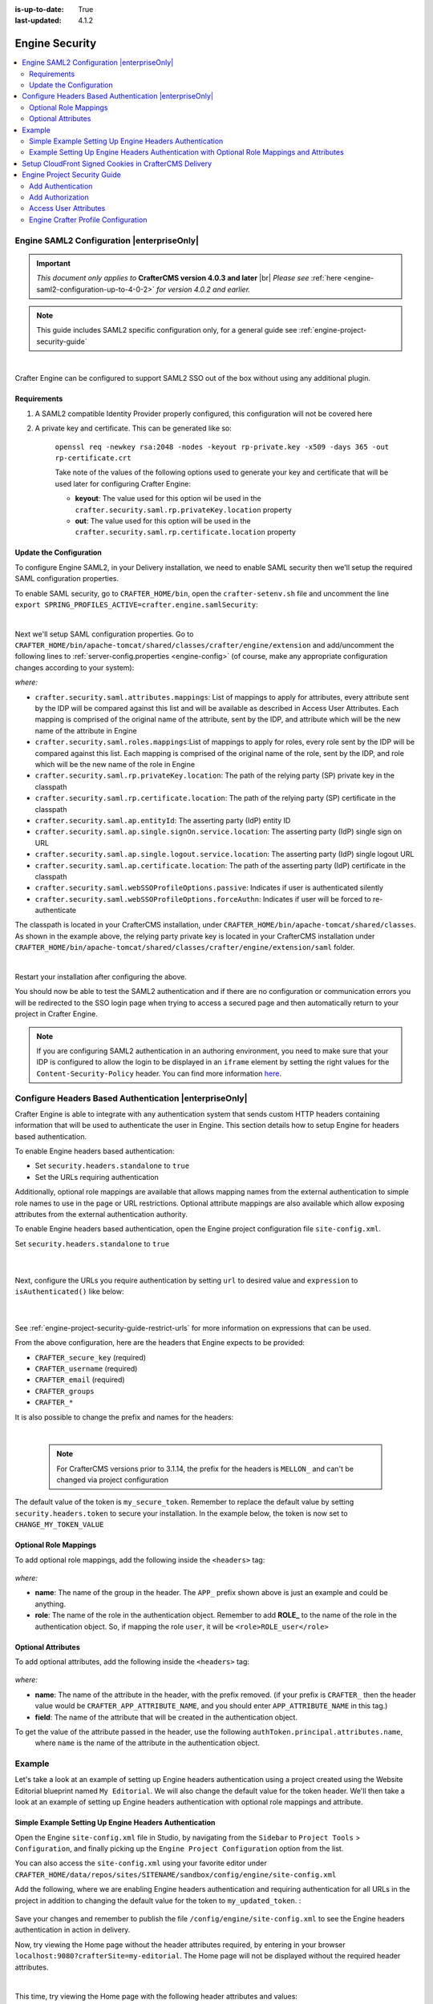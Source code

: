 :is-up-to-date: True
:last-updated: 4.1.2

.. index:: Engine Security

.. _engine-security:

===============
Engine Security
===============
.. contents::
    :local:
    :depth: 2

.. _engine-saml2-configuration:

-------------------------------------------
Engine SAML2 Configuration |enterpriseOnly|
-------------------------------------------
.. version_tag::
    :label: Since
    :version: 4.0.3

.. important::
   *This document only applies to* **CrafterCMS version 4.0.3 and later** |br|
   *Please see* :ref:`here <engine-saml2-configuration-up-to-4-0-2>` *for version 4.0.2 and earlier.*

.. note:: This guide includes SAML2 specific configuration only, for a general guide see
   :ref:`engine-project-security-guide`

|

Crafter Engine can be configured to support SAML2 SSO out of the box without using any additional plugin.

^^^^^^^^^^^^
Requirements
^^^^^^^^^^^^
#. A SAML2 compatible Identity Provider properly configured, this configuration will not be covered here
#. A private key and certificate. This can be generated like so:

    ``openssl req -newkey rsa:2048 -nodes -keyout rp-private.key -x509 -days 365 -out rp-certificate.crt``

    Take note of the values of the following options used to generate your key and certificate that will be
    used later for configuring Crafter Engine:

    * **keyout**: The value used for this option wil be used in the ``crafter.security.saml.rp.privateKey.location`` property
    * **out**: The value used for this option will be used in the ``crafter.security.saml.rp.certificate.location`` property

^^^^^^^^^^^^^^^^^^^^^^^^
Update the Configuration
^^^^^^^^^^^^^^^^^^^^^^^^
To configure Engine SAML2, in your Delivery installation, we need to enable SAML security then we'll setup the required SAML configuration properties.

To enable SAML security, go to ``CRAFTER_HOME/bin``, open the ``crafter-setenv.sh`` file and uncomment the line ``export SPRING_PROFILES_ACTIVE=crafter.engine.samlSecurity``:

.. code-block:: sh
   :caption: *CRAFTER_HOME/bin/crafter-setenv.sh*

   # -------------------- Spring Profiles --------------------
   ...
   # Uncomment to enable SAML security
   export SPRING_PROFILES_ACTIVE=crafter.engine.samlSecurity
   # For multiple active spring profiles, create comma separated list

|

Next we'll setup SAML configuration properties. Go to ``CRAFTER_HOME/bin/apache-tomcat/shared/classes/crafter/engine/extension`` and add/uncomment the following lines to :ref:`server-config.properties <engine-config>` (of course, make any appropriate configuration changes according to your system):

.. code-block:: properties
   :caption: *CRAFTER_HOME/bin/apache-tomcat/shared/classes/crafter/engine/extension/server-config.properties*
   :linenos:

   #############################
   # SAML2 Security Properties #
   #############################
   # SAML attributes mapping
   crafter.security.saml.attributes.mappings=DisplayName:fullname,Avatar:profilePicture
   # SAML roles mapping
   crafter.security.saml.roles.mappings=editor:ROLE_EDITOR
   # SAML attribute role key
   crafter.security.saml.attributeName.role=Role
   ###############################################################
   ##         SAML Security Relying Party (SP) configuration    ##
   ###############################################################
   # {baseUrl} and {registrationId} are pre-defined macros and should not be modified
   # SAML relying party (SP) registration ID. {registrationId} macro will be replaced with this value
   crafter.security.saml.rp.registration.id=SSO
   # SAML relying party (SP) entity ID and metadata endpoint
   crafter.security.saml.rp.entity.id={baseUrl}/saml/metadata
   # SAML relying party (SP) login processing url. Must end with {registrationId}
   crafter.security.saml.rp.loginProcessingUrl=/saml/{registrationId}
   # SAML relying party (SP) assertion consumer service location. Must end with {registrationId}
   crafter.security.saml.rp.assertion.consumer.service.location={baseUrl}/saml/{registrationId}
   # SAML relying party (SP) assertion consumer service biding (POST or REDIRECT)
   crafter.security.saml.rp.assertion.consumer.service.binding=POST
   # SAML relying party (SP) logout URL
   crafter.security.saml.rp.logoutUrl=/saml/logout
   # SAML relying party (SP) single logout service location
   crafter.security.saml.rp.logout.service.location={baseUrl}/saml/logout
   # SAML relying party (SP) logout service binding (POST or REDIRECT)
   crafter.security.saml.rp.logout.service.binding=POST
   # SAML relying party (SP) metadata endpoint
   crafter.security.saml.rp.metadata.endpoint=/saml/metadata
   # SAML relying party (SP) private key location
   crafter.security.saml.rp.privateKey.location=classpath:crafter/engine/extension/saml/rp-private.key
   # SAML relying party (SP) certificate location
   crafter.security.saml.rp.certificate.location=classpath:crafter/engine/extension/saml/rp-certificate.crt
   ###############################################################
   ##      SAML Security Asserting Party (IdP) configuration    ##
   ###############################################################
   # SAML asserting party (IdP) entity ID:
   crafter.security.saml.ap.entityId=https://ap.example.org/ap-entity-id
   # SAML asserting party (IdP) single sign on service location
   crafter.security.saml.ap.single.signOn.service.location=https://ap.example.org/sso/saml
   # SAML asserting party (IdP) single sign on service binding (POST or REDIRECT)
   crafter.security.saml.ap.single.signOn.service.binding=POST
   # SAML asserting party (IdP) logout service location
   crafter.security.saml.ap.single.logout.service.location=https://ap.example.org/slo/saml
   # SAML asserting party (IdP) logout service binding (POST or REDIRECT)
   crafter.security.saml.ap.single.logout.service.binding=POST
   # SAML asserting party (IdP) want authn request signed
   crafter.security.saml.ap.want.authn.request.signed=false
   # SAML asserting party (IdP) certificate location
   crafter.security.saml.ap.certificate.location=classpath:crafter/engine/extension/saml/idp-certificate.crt
   ###############################################################
   ##            SAML Security other configuration              ##
   ###############################################################
   # SAML Web SSO profile options: authenticate the user silently
   crafter.security.saml.webSSOProfileOptions.passive=false
   # SAML Web SSO profile options: force user to re-authenticate
   crafter.security.saml.webSSOProfileOptions.forceAuthn=false

*where:*

- ``crafter.security.saml.attributes.mappings``: List of mappings to apply for attributes, every attribute sent
  by the IDP will be compared against this list and will be available as described in Access User Attributes.
  Each mapping is comprised of the original name of the attribute, sent by the IDP, and attribute which will
  be the new name of the attribute in Engine
- ``crafter.security.saml.roles.mappings``:List of mappings to apply for roles, every role sent by the IDP will
  be compared against this list. Each mapping is comprised of the original name of the role, sent by the IDP,
  and role which will be the new name of the role in Engine
- ``crafter.security.saml.rp.privateKey.location``: The path of the relying party (SP) private key in the classpath
- ``crafter.security.saml.rp.certificate.location``: The path of the relying party (SP) certificate in the classpath
- ``crafter.security.saml.ap.entityId``: The asserting party (IdP) entity ID
- ``crafter.security.saml.ap.single.signOn.service.location``: The asserting party (IdP) single sign on URL
- ``crafter.security.saml.ap.single.logout.service.location``: The asserting party (IdP) single logout URL
- ``crafter.security.saml.ap.certificate.location``:  The path of the asserting party (IdP) certificate in the classpath
- ``crafter.security.saml.webSSOProfileOptions.passive``: Indicates if user is authenticated silently
- ``crafter.security.saml.webSSOProfileOptions.forceAuthn``: Indicates if user will be forced to re-authenticate

The classpath is located in your CrafterCMS installation, under ``CRAFTER_HOME/bin/apache-tomcat/shared/classes``. As shown in the example above, the relying party private key is located in your CrafterCMS installation under ``CRAFTER_HOME/bin/apache-tomcat/shared/classes/crafter/engine/extension/saml`` folder.

.. code-block:: properties
   :caption: *CRAFTER_HOME/bin/apache-tomcat/shared/classes/crafter/engine/extension/server-config.properties*

   # SAML relying party (SP) private key location
   crafter.security.saml.rp.privateKey.location=classpath:crafter/engine/extension/saml/rp-private.key

|

Restart your installation after configuring the above.

You should now be able to test the SAML2 authentication and if there are no configuration or
communication errors you will be redirected to the SSO login page when trying to access a
secured page and then automatically return to your project in Crafter Engine.

.. note::
  If you are configuring SAML2 authentication in an authoring environment, you need to make sure that your IDP is
  configured to allow the login to be displayed in an ``iframe`` element by setting the right values for the
  ``Content-Security-Policy`` header. You can find more information
  `here <https://developer.mozilla.org/en-US/docs/Web/HTTP/Headers/Content-Security-Policy>`_.

.. TODO The following section can be put back in if we go back to supporting different SAML2 per project
    .. _saml2-multi-environment-support:

    ^^^^^^^^^^^^^^^^^^^^^^^^^^^^^^^^^^^^^^^^^^^^^^^^
    SAML2 Multi-Environment Support |enterpriseOnly|
    ^^^^^^^^^^^^^^^^^^^^^^^^^^^^^^^^^^^^^^^^^^^^^^^^
    When configuring SAML2 in an environment-specific project configuration file (``/config/engine/site-config.xml``), since the
    SAML2 configuration folder sits outside the environment folder, you can point to environment-specific SAML2
    files in the SAML2 folder for the following path/file configuration of SAML2:

    +------------------------------------+-------------------------------------------+-------------------------------------+
    || Property                          || Description                              || Default Value                      |
    +====================================+===========================================+=====================================+
    |``keystore.path``                   |The path of the keystore file in the repo  |``/config/engine/saml2/keystore.jks``|
    +------------------------------------+-------------------------------------------+-------------------------------------+
    |``identityProviderDescriptor``      |The path of the identity provider metadata |``/config/engine/saml2/idp.xml``     |
    |                                    |XML descriptor in the repo                 |                                     |
    +------------------------------------+-------------------------------------------+-------------------------------------+
    |``serviceProviderDescriptor``       |The path of the service provider metadata  |``/config/engine/saml2/sp.xml``      |
    |                                    |XML descriptor in the repo                 |                                     |
    +------------------------------------+-------------------------------------------+-------------------------------------+

    Use the format ``/config/engine/saml2/saml2-path-file-config-{myCustomEnv}.***`` for naming your SAML2 environment
    specific configuration files where ``{myCustomEnv}`` is the name of your environment.

    """""""
    Example
    """""""
    Say we're setting up SAML2 files for an environment named ``dev``. Using the format mentioned above, our environment
    specific SAML2 files will be the following:

    - ``/config/engine/saml2/keystore-dev.jks``
    - ``/config/engine/saml2/idp-dev.xml``
    - ``/config/engine/saml2/sp-dev.xml``

    Below is the SAML2 configuration using the above files in the project configuration file:

    .. code-block:: xml
       :caption: *Example SAML2 configuration for a custom environment*
       :emphasize-lines: 5,15,17

       <saml2>
         ...
         <keystore>
           <defaultCredential>abc-crafter-saml</defaultCredential>
           <path>/config/engine/saml2/keystore-dev.jks</path>
           <password encrypted="true">${enc:value}</password>
           <credentials>
             <credential>
               <name>abc-crafter-saml</name>
               <password encrypted="true">${enc:value}</password>
             </credential>
           </credentials>
         </keystore>
         <identityProviderName>http://www.okta.com/abc</identityProviderName>
         <identityProviderDescriptor>/config/engine/saml2/idp-dev.xml</identityProviderDescriptor>
         <serviceProviderName>https://intranet.abc.org/saml/SSO</serviceProviderName>
         <serviceProviderDescription>/config/engine/saml2/sp-dev.xml</serviceProviderDescription>
       </saml2>

.. _engine-headers-authentication:

-------------------------------------------------------
Configure Headers Based Authentication |enterpriseOnly|
-------------------------------------------------------
Crafter Engine is able to integrate with any authentication system that sends custom HTTP headers containing
information that will be used to authenticate the user in Engine. This section details how to setup Engine for
headers based authentication.

To enable Engine headers based authentication:

- Set ``security.headers.standalone`` to ``true``
- Set the URLs requiring authentication

Additionally, optional role mappings are available that allows mapping names from the external authentication to
simple role names to use in the page or URL restrictions. Optional attribute mappings are also available which
allow exposing attributes from the external authentication authority.

To enable Engine headers based authentication, open the Engine project configuration file ``site-config.xml``.

Set ``security.headers.standalone`` to ``true``

   .. code-block:: xml
      :caption: *Engine Project Configuration  - Enable headers authentication*
      :emphasize-lines: 4

      <security>
        ...
        <headers>
          <standalone>true</standalone>
        </headers>
      </security>

   |

Next, configure the URLs you require authentication by setting ``url`` to desired value and ``expression`` to
``isAuthenticated()`` like below:

   .. code-block:: xml
      :caption: *Engine Project Configuration  - setup url restrictions*
      :emphasize-lines: 3-6

      <security>
        <urlRestrictions>
          <restriction>
            <url>/**</url>
            <expression>isAuthenticated()</expression>
          </restriction>
        </urlRestrictions>
        ...
      </security>

   |

See :ref:`engine-project-security-guide-restrict-urls` for more information on expressions that can be used.

From the above configuration, here are the headers that Engine expects to be provided:

- ``CRAFTER_secure_key`` (required)
- ``CRAFTER_username`` (required)
- ``CRAFTER_email`` (required)
- ``CRAFTER_groups``
- ``CRAFTER_*``

It is also possible to change the prefix and names for the headers:

.. code-block:: xml
   :caption: *Engine Project Configuration  - change default header names*
   :linenos:

   <security>
     <headers>
       ...
       <names>
        <!-- Prefix that will be used for all headers, defaults to 'CRAFTER_' -->
        <prefix>MY_APP_</prefix>

        <!-- Name for the header containing the username, defaults to 'username' -->
        <username>user</username>

        <!-- Name for the header containing the email, defaults to 'email' -->
        <email>address</email>

        <!-- Name for the header containing the groups, defaults to 'groups' -->
        <groups>roles</groups>

        <!-- Name for the header containing the token, defaults to 'secure_key' -->
        <token>verification</token>

       </names>
       ...
     </headers>
   </security>

|

   .. note::
      For CrafterCMS versions prior to 3.1.14, the prefix for the headers is ``MELLON_`` and can't be changed via project configuration


The default value of the token is ``my_secure_token``. Remember to replace the default value by setting
``security.headers.token`` to secure your installation. In the example below, the token is now set to
``CHANGE_MY_TOKEN_VALUE``

   .. code-block:: xml
      :caption: *Engine Project Configuration  - Change the default value of the token*
      :emphasize-lines: 4

      <security>
      ...
        <headers>
          <token>CHANGE_MY_TOKEN_VALUE</token>
        </headers>
      </security>

^^^^^^^^^^^^^^^^^^^^^^
Optional Role Mappings
^^^^^^^^^^^^^^^^^^^^^^
To add optional role mappings, add the following inside the ``<headers>`` tag:

   .. code-block:: xml
      :caption: *Engine Project Configuration  - setup optional role mappings in header*
      :emphasize-lines: 5-8

      <security>
        <headers>
          ...
          <groups>
            <group>
              <name>APP_GROUP_NAME</name>    <!-- The name of the group in the header -->
              <role>ROLE_name_of_role</role> <!-- The name of the role in the authentication object -->
            </group>
          </groups>
          ...
        </headers>
      </security>


*where:*

* **name**: The name of the group in the header. The ``APP_`` prefix shown above is just an example and could be
  anything.
* **role**: The name of the role in the authentication object. Remember to add **ROLE_** to the name of the role in
  the authentication object. So, if mapping the role ``user``, it will be ``<role>ROLE_user</role>``

^^^^^^^^^^^^^^^^^^^
Optional Attributes
^^^^^^^^^^^^^^^^^^^
To add optional attributes, add the following inside the ``<headers>`` tag:

   .. code-block:: xml
      :caption: *Engine Project Configuration  - setup optional attributes in header*
      :linenos:
      :emphasize-lines: 5-10

      <security>
        <headers>
          ...
          <!-- Optional attribute mappings, allows to expose attributes from the external auth -->
          <attributes>
            <attribute>
              <name>APP_ATTRIBUTE_NAME</name>   <!-- The name of the attribute in the header, excluding the prefix -->
              <field>name</field>               <!-- The name of the attribute in the authentication object -->
            </attribute>
          </attributes>
          ...
        </headers>
      </security>


*where:*

* **name**: The name of the attribute in the header, with the prefix removed. (if your prefix is ``CRAFTER_`` then the
  header value would be ``CRAFTER_APP_ATTRIBUTE_NAME``, and you should enter ``APP_ATTRIBUTE_NAME`` in this tag.)
* **field**: The name of the attribute that will be created in the authentication object.

To get the value of the attribute passed in the header, use the following ``authToken.principal.attributes.name``,
 where ``name`` is the name of the attribute in the authentication object.

-------
Example
-------
Let's take a look at an example of setting up Engine headers authentication using a project created using the Website
Editorial blueprint named ``My Editorial``. We will also change the default value for the token header. We'll then take a
look at an example of setting up Engine headers authentication with optional role mappings and attribute.

^^^^^^^^^^^^^^^^^^^^^^^^^^^^^^^^^^^^^^^^^^^^^^^^^^^^^^^
Simple Example Setting Up Engine Headers Authentication
^^^^^^^^^^^^^^^^^^^^^^^^^^^^^^^^^^^^^^^^^^^^^^^^^^^^^^^
Open the Engine ``site-config.xml`` file in Studio, by navigating from the ``Sidebar`` to
``Project Tools`` > ``Configuration``, and finally picking up the ``Engine Project Configuration`` option from the list.

You can also access the ``site-config.xml`` using your favorite editor under
``CRAFTER_HOME/data/repos/sites/SITENAME/sandbox/config/engine/site-config.xml``

Add the following, where we are enabling Engine headers authentication and requiring authentication for all URLs in the
project in addition to changing the default value for the token to ``my_updated_token``. :

   .. code-block:: xml
      :caption: *Engine Project Configuration  - Example enabling headers authentication*

      <?xml version="1.0" encoding="UTF-8"?>
      <site>
        <version>2</version>
        <security>
          <urlRestrictions>
            <restriction>
              <url>/**</url>
              <expression>isAuthenticated()</expression>
            </restriction>
          </urlRestrictions>
          <headers>
            <standalone>true</standalone>
            <token>my_updated_token</token>
          </headers>
        </security>
      </site>

Save your changes and remember to publish the file ``/config/engine/site-config.xml`` to see the Engine headers
authentication in action in delivery.

Now, try viewing the Home page without the header attributes required, by entering in your browser
``localhost:9080?crafterSite=my-editorial``. The Home page will not be displayed without the required header attributes.

.. image:: /_static/images/site-admin/engine-headers-delivery-not-sent.webp
   :align: center
   :width: 75%
   :alt: Website Editorial Home Page view without the headers sent

|

This time, try viewing the Home page with the following header attributes and values:

- ``CRAFTER_secure_key``: my_updated_token
- ``CRAFTER_username``: jsmith
- ``CRAFTER_email``: jsmith@example.com

You should now see the Home page displayed

.. image:: /_static/images/site-admin/engine-headers-delivery-sent.webp
   :align: center
   :width: 75%
   :alt: Website Editorial Home Page view with the headers sent

|

See :ref:`engine-config` for more information on how to access the ``site-config.xml`` file.

^^^^^^^^^^^^^^^^^^^^^^^^^^^^^^^^^^^^^^^^^^^^^^^^^^^^^^^^^^^^^^^^^^^^^^^^^^^^^^^^^^^^^^^^^^^
Example Setting Up Engine Headers Authentication with Optional Role Mappings and Attributes
^^^^^^^^^^^^^^^^^^^^^^^^^^^^^^^^^^^^^^^^^^^^^^^^^^^^^^^^^^^^^^^^^^^^^^^^^^^^^^^^^^^^^^^^^^^
We'll now take a look at another example where we setup optional role mappings and attributes.

We'll setup the ``admin`` and the ``user`` roles and add the attribute ``APP_FULL_NAME``. We'll try to restrict
access to ``/articles/**`` for users with the ``user`` or ``admin`` role, then we'll try to display the
``APP_FULL_NAME`` value passed from the headers in our project. Remember that the ``ROLE_`` prefix is required

Open the Engine ``site-config.xml`` file in Studio, by navigating from the ``Sidebar`` to
``Project Tools`` > ``Configuration``, and finally picking up the ``Engine Project Configuration`` option from the dropdown.

Add the following to setup the ``admin`` and ``user`` role, and the attribute ``APP_FULL_NAME``:

   .. code-block:: xml
      :caption: *Engine Project Configuration  - Example Engine headers authentication with optional role mappings and attribute*
      :linenos:
      :emphasize-lines: 5, 13-22, 24-29

      <security>
        <urlRestrictions>
          <restriction>
            <url>/articles/**</url>
            <expression>hasAnyRole('user'\,'admin')</expression>
          </restriction>
        </urlRestrictions>
        <headers>
          <standalone>true</standalone>
          <token>my_updated_token</token>
          <!-- Optional role mappings, allows to map names from the external auth to simple role names to use in the page or url restrictions -->
          <!-- The APP_ prefix is just an example, the values can be anything -->
          <!-- The ROLE_ prefix is is required for the name of the role -->
          <groups>
            <group>
              <name>APP_ADMIN</name> <!-- The name of the group in the header -->
              <role>ROLE_admin</role>     <!-- The name of the role in the authentication object -->
            </group>
            <group>
              <name>APP_USER</name> <!-- The name of the group in the header -->
              <role>ROLE_user</role>     <!-- The name of the role in the authentication object -->
            </group>
          </groups>
          <!-- Optional attribute mappings, allows to expose attributes from the external auth -->
          <attributes>
            <attribute>
              <name>APP_FULL_NAME</name> <!-- The name of the attribute in the header -->
              <field>name</field>        <!-- The name of the attribute in the authentication object -->
            </attribute>
          </attributes>
        </headers>
      </security>

   |

For the ``expression`` in the URL restriction, remember to escape the comma as shown above
``<expression>hasAnyRole('user'\,'admin')</expression>``

When we send the following headers:

- ``CRAFTER_secure_key``: my_updated_token
- ``CRAFTER_username``: jsmith
- ``CRAFTER_email``: jsmith@example.com

Notice that when we try to view an article, since the user does not have either ``admin`` or ``user`` role, the page
is not available and will display the following message: ``The user doesn't have enough rights to access the page.``
In our example below, we tried previewing the article ``Top Books For Young Women`` with the headers listed above and
is shown the message below:

.. image:: /_static/images/site-admin/engine-headers-no-role.webp
   :align: center
   :width: 75%
   :alt: Website Editorial Article Page view without the proper role for the user

|


Let's now try sending the headers again, but this time with the role ``APP_USER`` for our user

- ``CRAFTER_secure_key``: my_updated_token
- ``CRAFTER_username``: jsmith
- ``CRAFTER_email``: jsmith@example.com
- ``CRAFTER_groups``: APP_USER

Notice that this time, we are able to preview the article correctly

.. image:: /_static/images/site-admin/engine-headers-w-role.webp
   :align: center
   :width: 75%
   :alt: Website Editorial Article Page view without the proper role for the user

|


The website editorial blueprint displays the value of the attribute with field ``name`` out of the box in the page
header. You can take a look at the ``header.ftl`` file on how the attribute is displayed. Open the ``Sidebar`` in
Studio, then navigate to ``/templates/web/components/`` then right click on ``header.ftl`` and select ``Edit``.
The ``authToken.principal.attributes.name`` contains the value passed for ``APP_FULL_NAME`` in the header

   .. code-block:: text
      :emphasize-lines: 5-6
      :caption: */templates/web/components/header.ftl*
      :linenos:

      <#import "/templates/system/common/cstudio-support.ftl" as studio />
      <header id="header" <@studio.componentAttr component=contentModel ice=true iceGroup="header"/>>
        <a href="/" class="logo"><img border="0" alt="${contentModel.logo_text_t!""}" src="${contentModel.logo_s!""}">
          <#if (authToken.principal)??>
            <#assign name = authToken.principal.attributes.name!"stranger" />
          <#else>
            <#assign name = "stranger" />
          </#if>

          Howdy, ${name}

         </a>
         ...
      </header>

|

Let's now try sending the headers again, but this time with the attribute ``APP_FULL_NAME``

- ``CRAFTER_secure_key``: my_updated_token
- ``CRAFTER_username``: jsmith
- ``CRAFTER_email``: jsmith@example.com
- ``CRAFTER_groups``: APP_USER
- ``CRAFTER_APP_FULL_NAME``: John Smith

Note that when sending the attribute ``APP_FULL_NAME`` in the header, the header prefix must be added as shown above.

When we preview a page, the value in the custom header is displayed:

.. image:: /_static/images/site-admin/engine-headers-APP-USER-NAME-displayed.webp
   :align: center
   :width: 75%
   :alt: Website Editorial Article Page view with the value of APP_USER_NAME displayed

|

|hr|

.. _setup-cloudfront-signed-cookies-in-crafter:

------------------------------------------------------
Setup CloudFront Signed Cookies in CrafterCMS Delivery
------------------------------------------------------
One way to provide access to restricted content through AWS CloudFront is to use signed cookies.
This section details how to setup CloudFront signed cookies for CrafterCMS with SSO.

From the  `AWS documentation <https://docs.aws.amazon.com/AmazonCloudFront/latest/DeveloperGuide/private-content-signed-cookies.html>`__

.. code-block:: text

      CloudFront signed cookies allow you to control who can access your content when you don't want to change your
      current URLs or when you want to provide access to multiple restricted files, for example, all of the files
      in the subscribers' area of a website.

Here are the steps:

1. Configure CloudFront to use signed cookies following this guide: https://docs.aws.amazon.com/AmazonCloudFront/latest/DeveloperGuide/private-content-signed-cookies.html
2. Add the Groovy class to your site's classes.

   .. literalinclude:: /_static/code/system-admin/CloudFrontUtils.groovy
      :language: groovy
      :caption: CloudFrontUtils.groovy
      :linenos:

3. Create a Groovy filter that checks for current user authentication/authorization on the requests that need it, and then calls the class method: ``CloudFrontUtils.setSignedCookies(request, response, siteConfig)``
4. Add the following config to Engine's site-config.xml:

   .. code-block:: xml
      :linenos:

      <aws>
        <cloudFront>
          <signedCookies>
            <domain><!--- Site's domain name, used by CloudFront --></domain>
            <resourcePath>static-assets/*</resourcePath>
            <keyPairId encrypted=""><!-- ID of the key pair created in step 1, recommended to be encrypted with Encrypt Marked from the UI  --></keyPairId>
            <privateKey encrypted=""><!-- Content of the private key created in step 1, recommended to be encrypted with Encrypt Marked from the UI</privateKey>
            <cloudFrontTimeToExpire><!--Time in minutes after which CloudFront will not allow access to the content using the cookie --></cloudFrontTimeToExpire>
            <cookieMaxAge><!-- Time in minutes after which the browser will consider the cookie expired --></cookieMaxAge>
          </signedCookies>
        </cloudFront>
      </aws>

   |

5. Configure an Error Page HTML in CloudFront for 403 errors, that will redirect to Engine using JS so that the SSO flow is started. It can be like the following:

   .. code-block:: html

      <!DOCTYPE html>
      <!-- saved from url=(0014)about:internet -->
      <html lang="en">
        <head>
          ...
          <script>
            if(document.location.hash.indexOf("dlink") == -1) {
              document.location = "/auth-asset?a=" + document.location.pathname + "#dlink";
            }
          </script>
          ...
        </head>
        <main id="main-content">
          <!-- PAGE CONTENT -->
          <script>
            if(document.location.hash.indexOf("dlink") != -1) {
              document.getElementById("headline").innerHTML = "403";
              document.getElementById("message").innerHTML = "You do not have permissions to access the requested resource. You will be redirected to the home page momentarily.";
              setTimeout(function(){ document.location = "/" }, 5000);
            }
          </script>
      </body></html>

   |

6. Create a ``/auth-asset`` page in your site with a Groovy script that only redirects back to the asset (the auth and cookie should have been already setup by filters):

   .. code-block::

      if(params.a) {
        response.sendRedirect(params.a)
      }

.. _engine-project-security-guide:

-----------------------------
Engine Project Security Guide
-----------------------------
The following guide will help you configure Crafter Engine to:

#. Add authentication for your project.
#. Add authorization so that access to certain pages and URLs of your project are restricted.

Crafter Engine is able to integrate with multiple authentication providers:

#. **Using SAML2**

   To configure SAML 2.0, follow the instructions: :ref:`engine-saml2-configuration`

#. **Using Crafter Profile**

   To configure Crafter Profile, follow the instructions: :ref:`engine-crafter-profile-configuration`

^^^^^^^^^^^^^^^^^^
Add Authentication
^^^^^^^^^^^^^^^^^^
"""""""""
Add Login
"""""""""
To add a login page:

#. In Crafter Studio, create a Home > Login page.
#. The page template should contain a form that POSTs to /crafter-security-login, sending the ``username``,
    ``password`` and ``rememberMe`` parameters, like in the following snippet:

   .. code-block:: html
     :linenos:

     <form action="/crafter-security-login" method="post">
         <label for="username">Username: </label>
         <input type="text" name="username"/>
         <br/>
         <label for="password">Password: </label>
         <input type="password" name="password"/>
         <br/>
         <input type="checkbox" name="rememberMe" value="true">Remember Me</input>
         <br/>
         <button type="submit">Sign in</button>
     </form>

""""""""""
Add Logout
""""""""""
To add logout, just add a link in the global header that points to /crafter-security-logout:

.. code-block:: html
 :linenos:

 <a href="/crafter-security-logout">Log Out</a>

^^^^^^^^^^^^^^^^^
Add Authorization
^^^^^^^^^^^^^^^^^
Adding authorization allows restricted access to certain pages and URLs of your project depending on what is setup.

""""""""""""""
Restrict Pages
""""""""""""""
You can restrict pages based on whether a user is authenticated or has a certain role. To do this, you need to follow
the next steps to create in the page content type a Repeating Group with a text Input for the roles:

#. In Studio, click on |projectTools|.
#. Click on **Content Types** then **Open Existing Type** and select the content type for the pages that you want to restrict.
#. On Controls, select the Repeating Group and add it to any Form Section (you can even create an Authorization section just for these fields).
#. In the Repeating Group properties, set the **Title** field to "Authorized Roles" and the **Name / Variable Name** field to "authorizedRoles."

    .. image:: /_static/images/site-admin/authorized_roles_properties.webp
        :alt: Engine Project Security Guide - Authorized Roles Properties

    |

       .. warning::
           The UI autofills the **Name/ Variable Name** field and adds postfixes as you're typing in the **Title** field. Remember to remove the postfix ``_o``, as ``authorizedRoles`` is a reserved variable name used by CrafterCMS. For a list of variable names used by CrafterCMS, see :ref:`form-control-variable-names` for more information

           The ``ROLE_`` prefix is optional for values in ``authorizedRoles``

#. Add an Input control inside the Repeating Group, with the **Title** field set to "Role" and the **Name / Variable Name** field set to "role". Make this Input required by checking the checkbox under **Constraints** in the **Required** field in the **Properties Explorer**.

    .. image:: /_static/images/site-admin/role_properties.webp
        :alt: Engine Project Security Guide - Role Properties

    |

       .. warning::
           The UI autofills the **Name / Variable Name** field and adds postfixes as you're typing in the **Title** field. Remember to remove the postfix ``_o``, as the ``role`` variable name is used by CrafterCMS for enforcing access to a page. For a list of variable names used by CrafterCMS, see :ref:`form-control-variable-names` for more information


#. Save the changes. The added fields should look like this:

    .. image:: /_static/images/site-admin/authorization_section.webp
        :alt: Engine Project Security Guide - Authorization Section

    |

With these changes, now you or any other content author can go to any page of this content type and add the roles that
are required to access the page. Two special roles which indicate authentication state can be used besides the roles
that are included in user profiles: ``Anonymous`` and ``Authenticated``. The complete access check algorithm executed
by Crafter Engine is described below:

#. If the page doesn't contain any role, no authentication is needed.
#. If the page has the role ``Anonymous``, no authentication is needed.
#. If the page has the role ``Authenticated``, just authentication is needed.
#. If the page has any other roles, the user needs to be authenticated and have any of those roles.

.. _engine-project-security-guide-restrict-urls:


"""""""""""""
Restrict URLs
"""""""""""""
Sometimes it is not enough to restrict a single page. Sometimes you need to restrict an entire project subtree, or
restrict several static assets. For this, CrafterCMS provides configuration parameters that allow you to restrict
access based on URL patterns. You just need to add configuration similar to the following in Config > Engine Project Configuration:

.. code-block:: xml
    :linenos:

    <security>
        <urlRestrictions>
            <restriction>
                <url>/user/*</url>
                <expression>hasAnyRole({'user'\, 'admin'})</expression>
            </restriction>
        </urlRestrictions>
    </security>

The ``<urlRestrictions>`` can contain any number of ``<restriction>`` elements. Each restriction is formed by an
Ant-style path pattern (``<url>``) and a Spring EL expression (``<expression>``) executed against the current profile.
If a request matches the URL, and the expression evaluates to false, access is denied. The following expressions can
be used:

*   ``isAnonymous()``
*   ``isAuthenticated()``
*   ``hasRole('role')``
*   ``hasAnyRole({'role1'\, 'role2'})``
*   ``permitAll()``
*   ``denyAll()``

.. note::
   For the ``<url>`` Ant-style path pattern, ``<url>/*</url>`` indicates just one level of the URL and ``<url>/**</url>`` indicates all urls. For more information on Ant-style path pattern matching, see https://docs.spring.io/spring/docs/current/javadoc-api/org/springframework/util/AntPathMatcher.html

  For the *hasAnyRole* expression, remember to escape the comma ``,`` separating the roles inside the expression as shown above.

.. _engine-security-access-attributes:

^^^^^^^^^^^^^^^^^^^^^^
Access User Attributes
^^^^^^^^^^^^^^^^^^^^^^
Once the authentication and authorization configurations are completed you can use the ``authToken`` object in
templates and scripts to access the current user attributes. The class of the object will change depending of the
authentication provider used, but you can always obtain an instance of |CustomUser| using the ``principal`` property.

.. code-block:: none
  :caption: Displaying the first name of the current user in Freemarker

  <#if authToken??>
    Hello ${authToken.principal.attributes.firstName}!
  <#else>
    <#-- show login button -->
  </#if>

.. note:: You can find more details about the ``authToken`` variable in :ref:`templating-api` or :ref:`groovy-api`

|

""""""""""""""""""""""""""""""
Migrating from Crafter Profile
""""""""""""""""""""""""""""""
Prior to version ``3.1.5`` Crafter Profile was the only security provider available, all projects created in previous
versions will continue to work without any changes, however if you need to migrate to a different provider like SAML2
you will need to replace all uses of the ``profile`` and ``authentication`` variables, both have been replaced with
``authToken``.

In templates and scripts you can replace all uses of ``profile`` with ``authToken`` and ``profile.attributes`` with
``authToken.principal.attributes``.

   .. note:: Some advanced uses like custom security filters will need to be updated to integrate with Spring Security


|

   .. important::
      **The variables** ``profile`` **and** ``authentication`` **will be null in most cases and should not be used anymore**


.. |CustomUser| replace:: :javadoc_base_url:`CustomUser <engine/org/craftercms/engine/util/spring/security/CustomUser.html>`

|hr|

.. _engine-crafter-profile-configuration:

^^^^^^^^^^^^^^^^^^^^^^^^^^^^^^^^^^^^
Engine Crafter Profile Configuration
^^^^^^^^^^^^^^^^^^^^^^^^^^^^^^^^^^^^
.. note:: This guide includes Crafter Profile specific configuration only, for a general guide see
          :ref:`engine-project-security-guide`

Crafter Engine needs access tokens to use Crafter Profile's API. Each project must have it's own access token. Follow the
next steps to create one:

#. Login to Crafter Profile Admin Console as a ``PROFILE_SUPERADMIN`` (by default the admin user has this role). *See* :ref:`here <crafter-profile-admin-console>` *for more information on the Crafter Profile Admin Console UI.*
#. Click on **New Access Token** in the navigation. Enter your project's name on **Application**, leave the **Master** checkbox
    unselected, pick a proper Expiration Date (10 years from the current date is ok) and on **Tenant Permissions** add
    your tenant's name to the input (*Remember that your tenant's name has to have the same name as your project. See the note below*) and click on **Add**. By default the admin console auto-selects the 3 actions
    mentioned before. If you're using the same access token as another environment (e.g. you want to use the same
    access token in dev and prod), copy the same access token ID from the other environment, and enter the same field
    values for Application, Master and Expiration Date. Finally, click on **Accept**.

       .. note::
          Authentication by default is done against a tenant with the same name as your project. See :ref:`profile-admin-tenants` for more information on creating a tenant.

    .. image:: /_static/images/new_access_token.webp
        :alt: Engine Crafter Profile Configuration - New Access Token
        :width: 65%

    |

#. Now that you have created the access token, you need to "tell" Engine to use it in your project. In Admin Console,
    click on **List Access Tokens** in the navigation menu and copy the ID of the token you just created. Then, depending
    on the mode Engine is running, add one of the following configurations (preview is ignored because normally
    predefined Personas are used, so there's no need to access the Crafter Profile app).

    .. code-block:: xml
      :linenos:

      <profile>
          <api>
              <accessTokenId>6604d59a-fe1b-4cb3-a76f-bdb1eb61e8c2</accessTokenId>
          </api>
      </profile>

.. TODO Discuss and see if it's safe to remove the section below
    """"""""""""""""""
    Add Authentication
    """"""""""""""""""
    ~~~~~~~~~~~~~~~~
    Add Registration
    ~~~~~~~~~~~~~~~~
    Normally, to add registration or sign up you just need to:

    #. Create a page with an HTML form that captures the user information for registration:

        .. code-block:: html
          :linenos:

          <form action="/registration" method="post">
              Email: <input type="text" name="email"></input><br/>
              First Name: <input type="text" name="firstname"></input><br/>
              Last Name: <input type="text" name="lastname"></input><br/>
              Password: <input type="password" name="password"></input><br/>
              <button type="submit">Submit</button>
          </form>

    #. Create a controller script that receives the information and creates the respective profile. Assuming the
        controller should be under /registration, you need to create a script under Scripts > controllers >
        registration.post.groovy, with code similar to the following:

        .. code-block:: groovy
          :linenos:

          import utils.MailHelper

          import org.craftercms.engine.exception.HttpStatusCodeException
          import org.craftercms.profile.api.Profile
          import org.craftercms.security.utils.SecurityUtils

          def sendVerificationEmail(mailHelper, profile) {
              def token = profileService.createVerificationToken(profile.id.toString())
              def verificationUrl = urlTransformationService.transform("toFullUrl", "/verifyacct?token=${token.id}")
              def model = [:]
                  model.profile = profile
                  model.verificationUrl = verificationUrl

              mailHelper.sendEmail("noreply@example.com", profile.email, "Verify Account", "/templates/mail/verify-account.ftl", model)
          }

          def email = params.email
          def firstName = params.firstname
          def lastName = params.lastname
          def password = params.password

          if (!email) {
              throw new HttpStatusCodeException(400, "Bad request: missing email")
          } else if (!firstName) {
              throw new HttpStatusCodeException(400, "Bad request: missing first name")
          } else if (!lastName) {
              throw new HttpStatusCodeException(400, "Bad request: missing last name")
          } else if (!password) {
              throw new HttpStatusCodeException(400, "Bad request: missing password")
          }

          def profile = profileService.getProfileByUsername(siteContext.siteName, email)
          if (profile == null) {
              def attributes = [:]
                  attributes.firstName = firstName
                  attributes.lastName = lastName

              profile = profileService.createProfile(siteContext.siteName, email, password, email, false, null, attributes, null)

              sendVerificationEmail(new MailHelper(siteContext.freeMarkerConfig.configuration), profile)

              return "redirect:/"
          } else {
              throw new HttpStatusCodeException(400, "User '${email}' already exists")
          }

    #. Create also a MailHelper.groovy file under Classes > groovy > utils, with the following code:

        .. code-block:: groovy
          :linenos:

          package utils

          import java.util.Properties

          import org.craftercms.commons.mail.impl.EmailFactoryImpl
          import org.craftercms.engine.exception.HttpStatusCodeException
          import org.springframework.mail.javamail.JavaMailSenderImpl

          class MailHelper {

              def emailFactory

              def MailHelper(freeMarkerConfig) {
                  def javaMailProperties = new Properties()
                      javaMailProperties["mail.smtp.auth"] = "false"
                    javaMailProperties["mail.smtp.starttls.enable"] = "false"

                  def mailSender = new JavaMailSenderImpl()
                      mailSender.host = "localhost"
                      mailSender.port = 25
                      mailSender.protocol = "smtp"
                      mailSender.defaultEncoding = "UTF-8"
                      mailSender.javaMailProperties = javaMailProperties

                  emailFactory = new EmailFactoryImpl()
                  emailFactory.mailSender = mailSender
                  emailFactory.freeMarkerConfig = freeMarkerConfig
              }

              def sendEmail(from, to, subject, templateName, templateModel) {
                  emailFactory.getEmail(from, (String[])[ to ], null, null, subject, templateName, templateModel, true).send()
              }

          }

    #. Create the Freemarker template that will be used to send the verification emails to the users, under Templates >
        mail > verify-account.ftl:

        .. code-block:: html
          :linenos:

          <p>Hi ${profile.attributes.firstName}!</p>

          <p>
              Thanks for joining MySite.com. To verify your new account, click or copy the link below in your browser:<br/>
              <a href="${verificationUrl}">${verificationUrl}</a>
          </p>

          <p>
              Thanks,<br/>
              The MySite.com Team
          </p>

    #. Finally, add the controller that will perform the profile verification when the user clicks on the link included
        in the email and is redirected. If we used the code above, the script should be put in Scripts > controllers >
        verifyacct.get.groovy:

        .. code-block:: groovy
          :linenos:

          import org.craftercms.engine.exception.HttpStatusCodeException

          def token = params.token
          if (token) {
              profileService.verifyProfile(token)

              return "/templates/web/account-verified.ftl"
          } else {
              throw new HttpStatusCodeException(400, "Bad request: token param is missing")
          }

    ~~~~~~~~~~~~~~~~~~
    Add Single Sign-On
    ~~~~~~~~~~~~~~~~~~
    Configure SSO headers with at least a CRAFTER_secure_key, CRAFTER_username, CRAFTER_email and CRAFTER_groups (which must be a comma separated list of string) in the header, then check in Crafter Profile Admin Console to make sure
    that the Single sign-on enabled checkbox is selected in the tenant page.

    .. image:: /_static/images/sso_enabled.webp

    All headers with the ``CRAFTER_`` prefix will be mapped, without the prefix, to the attributes you defined in the
    Crafter Profile tenant, when a new user needs to be created. So the configuration above will cause the Security
    Provider to create a user with firstName, lastName and displayName attributes.

       .. note::
          For CrafterCMS versions prior to 3.1.14, the prefix for the headers is ``MELLON_`` instead of ``CRAFTER_`` and can't be changed via project configuration.

    ~~~~~~~~~~~~~~~~~~
    Add Facebook Login
    ~~~~~~~~~~~~~~~~~~
    #. Be sure there's a connections attribute of Complex type defined for the project's Crafter Profile Tenant. This
        attribute is needed to store the Facebook connection info. To add this attribute to the Tenant, go to Crafter
        Profile Admin Console, select the Tenant and then add the attribute.

        .. image:: /_static/images/connections_attribute.webp

    #. Add the Facebook appSecret and appKey to your project's config (in Studio, Config > Engine Project Configuration), like this:

        .. code-block:: xml
          :linenos:

          <socialConnections>
              <facebookConnectionFactory>
                  <appId>YOUR_APP_ID</appId>
                  <appSecret>YOUR_APP_SECRET</appSecret>
              </facebookConnectionFactory>
          </socialConnections>

    #. Add a JS method that is triggered when the user clicks on the "Login with Facebook" button, that displays the FB
        login popup when the user clicks on "Connect with Facebook":

        .. code-block:: javascript
          :linenos:

          $("#connect").click(function() {
              try {
                  var top = (screen.height / 2) - (300/ 2);
                  var left = (screen.width / 2) - (500 / 2);
                  var fbDialog = window.open('/connect/facebook_dialog', 'fbDialog', 'width=500, height=300, top=' + top + ', left=' + left);
                  var interval = setInterval(function() {
                      if (fbDialog == null || fbDialog.closed) {
                          clearInterval(interval);

                          location.reload();
                      }
                  }, 1000);
              } catch(e) {}
          }

    #. Add a controller script under Scripts > controllers > connect > facebook_dialog.get.groovy, that will redirect to
        the actual Facebook login when the popup appears. The whole FB login process can be done with the help of the
        ``providerLoginSupport``, provided automatically to all scripts. The ``start(tenant, providerId, request,
        additionalParams, connectSupport)`` method is used to create the proper Facebook redirect URL. Also, by creating
        a custom ``ConnectSupport`` with a callbackUrl you can tell Facebook the URL to redirect to after the user has
        logged in.

        .. code-block:: groovy
          :linenos:

          import org.springframework.social.connect.web.ConnectSupport
          import org.springframework.util.LinkedMultiValueMap

          def connectSupport = new ConnectSupport()
              connectSupport.callbackUrl = urlTransformationService.transform("toFullUrl", "/connect/facebook")

          def additionalParams = new LinkedMultiValueMap<String, String>()
              additionalParams.add("scope", "email,public_profile")
              additionalParams.add("display", "popup")

          return "redirect:" + providerLoginSupport.start(siteContext.siteName, "facebook", request, additionalParams, connectSupport)

    #. Under Scripts > controllers > connect > facebook.get.groovy, add the script to complete the Facebook connection.
        By calling ``providerLoginSupport.complete(tenant, providerId, request)``, the login process will automatically
        be completed for you, and a new user will be created if there wasn't a previous one with the Facebook provided
        username or email.

        .. code-block:: groovy
          :linenos:

          providerLoginSupport.complete(siteContext.siteName, "facebook", request)

          return "/templates/web/fb-login-done.ftl"


.. TODO review this and remember SAML is per instance
    * **profile.api.accessToken:** The access token to use for the Profile REST calls. This parameter should be always specified on
    multi-tenant configurations.
    * **security.saml.token:** The expected value for the secure key request header
    * **security.saml.groups:** Contains any number of ``<group>`` elements. Each ``<group>`` element contains a ``<name>`` element (The name of the group from the request header) and a ``<role>`` element (The value to use for the role in the profile).
    * **security.saml.attributes:** Contains any number of ``<attribute>`` elements. Each ``<attribute>`` element contains a ``<name>`` element (The name of the request header for the attribute) and a ``<field>`` element (The name of the field to use in the profile).
    * **security.login.formUrl:** The URL of the login form page. The default is /login.
    * **security.login.defaultSuccessUrl:** The URL to redirect to if the login was successful and the user couldn't be redirected to the
    previous page. The default is /.
    * **security.login.alwaysUseDefaultSuccessUrl:** ``true`` if after successful login always redirect to the default success URL. The default is
    false.
    * **security.login.failureUrl:** The URL to redirect to if the login fails. The default is /login?login_error=true.
    * **security.logout.successUrl:** The URL to redirect after a successful logout. The default is /.
    * **security.accessDenied.errorPageUrl:** The URL of the page to show when access has been denied to a user to a certain resource. The
    default is /access-denied.
    * **security.urlRestrictions:** Contains any number of restriction elements. Each restriction is formed by an Ant-style path pattern (``<url>``)
    and a Spring EL expression (``<expression>``) executed against the current profile. If a request matches the URL, and the expression
    evaluates to false, access is denied. For more information, check
    :javadoc_base_url:`UrlAccessRestrictionCheckingProcessor.java <profile/org/craftercms/security/processors/impl/UrlAccessRestrictionCheckingProcessor.html>`
    and :javadoc_base_url:`AccessRestrictionExpressionRoot.java <profile/org/craftercms/security/utils/spring/el/AccessRestrictionExpressionRoot.html>`

         .. note::
..           For the ``<url>`` Ant-style path pattern, ``<url>/*</url>`` indicates just one level of the URL and ``<url>/**</url>`` indicates all urls. For more information on Ant-style path pattern matching, see https://docs.spring.io/spring/docs/current/javadoc-api/org/springframework/util/AntPathMatcher.html
